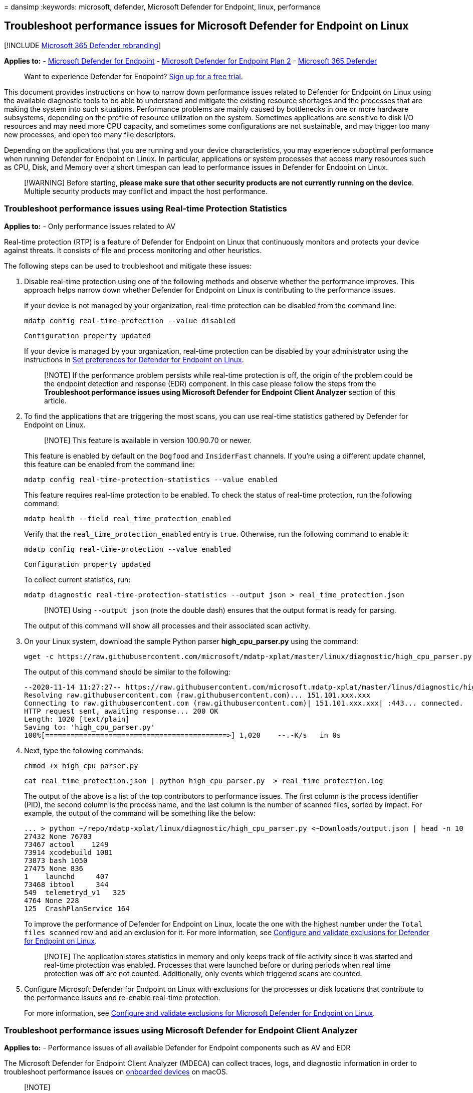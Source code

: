 = 
dansimp
:keywords: microsoft, defender, Microsoft Defender for Endpoint, linux,
performance

== Troubleshoot performance issues for Microsoft Defender for Endpoint on Linux

{empty}[!INCLUDE link:../../includes/microsoft-defender.md[Microsoft 365
Defender rebranding]]

*Applies to:* -
https://go.microsoft.com/fwlink/p/?linkid=2154037[Microsoft Defender for
Endpoint] - https://go.microsoft.com/fwlink/p/?linkid=2154037[Microsoft
Defender for Endpoint Plan 2] -
https://go.microsoft.com/fwlink/?linkid=2118804[Microsoft 365 Defender]

____
Want to experience Defender for Endpoint?
https://signup.microsoft.com/create-account/signup?products=7f379fee-c4f9-4278-b0a1-e4c8c2fcdf7e&ru=https://aka.ms/MDEp2OpenTrial?ocid=docs-wdatp-investigateip-abovefoldlink[Sign
up for a free trial.]
____

This document provides instructions on how to narrow down performance
issues related to Defender for Endpoint on Linux using the available
diagnostic tools to be able to understand and mitigate the existing
resource shortages and the processes that are making the system into
such situations. Performance problems are mainly caused by bottlenecks
in one or more hardware subsystems, depending on the profile of resource
utilization on the system. Sometimes applications are sensitive to disk
I/O resources and may need more CPU capacity, and sometimes some
configurations are not sustainable, and may trigger too many new
processes, and open too many file descriptors.

Depending on the applications that you are running and your device
characteristics, you may experience suboptimal performance when running
Defender for Endpoint on Linux. In particular, applications or system
processes that access many resources such as CPU, Disk, and Memory over
a short timespan can lead to performance issues in Defender for Endpoint
on Linux.

____
[!WARNING] Before starting, *please make sure that other security
products are not currently running on the device*. Multiple security
products may conflict and impact the host performance.
____

=== Troubleshoot performance issues using Real-time Protection Statistics

*Applies to:* - Only performance issues related to AV

Real-time protection (RTP) is a feature of Defender for Endpoint on
Linux that continuously monitors and protects your device against
threats. It consists of file and process monitoring and other
heuristics.

The following steps can be used to troubleshoot and mitigate these
issues:

[arabic]
. Disable real-time protection using one of the following methods and
observe whether the performance improves. This approach helps narrow
down whether Defender for Endpoint on Linux is contributing to the
performance issues.
+
If your device is not managed by your organization, real-time protection
can be disabled from the command line:
+
[source,bash]
----
mdatp config real-time-protection --value disabled
----
+
[source,output]
----
Configuration property updated
----
+
If your device is managed by your organization, real-time protection can
be disabled by your administrator using the instructions in
link:linux-preferences.md[Set preferences for Defender for Endpoint on
Linux].
+
____
[!NOTE] If the performance problem persists while real-time protection
is off, the origin of the problem could be the endpoint detection and
response (EDR) component. In this case please follow the steps from the
*Troubleshoot performance issues using Microsoft Defender for Endpoint
Client Analyzer* section of this article.
____
. To find the applications that are triggering the most scans, you can
use real-time statistics gathered by Defender for Endpoint on Linux.
+
____
[!NOTE] This feature is available in version 100.90.70 or newer.
____
+
This feature is enabled by default on the `Dogfood` and `InsiderFast`
channels. If you’re using a different update channel, this feature can
be enabled from the command line:
+
[source,bash]
----
mdatp config real-time-protection-statistics --value enabled
----
+
This feature requires real-time protection to be enabled. To check the
status of real-time protection, run the following command:
+
[source,bash]
----
mdatp health --field real_time_protection_enabled
----
+
Verify that the `real_time_protection_enabled` entry is `true`.
Otherwise, run the following command to enable it:
+
[source,bash]
----
mdatp config real-time-protection --value enabled
----
+
[source,output]
----
Configuration property updated
----
+
To collect current statistics, run:
+
[source,bash]
----
mdatp diagnostic real-time-protection-statistics --output json > real_time_protection.json
----
+
____
[!NOTE] Using `--output json` (note the double dash) ensures that the
output format is ready for parsing.
____
+
The output of this command will show all processes and their associated
scan activity.
. On your Linux system, download the sample Python parser
*high_cpu_parser.py* using the command:
+
[source,bash]
----
wget -c https://raw.githubusercontent.com/microsoft/mdatp-xplat/master/linux/diagnostic/high_cpu_parser.py
----
+
The output of this command should be similar to the following:
+
[source,output]
----
--2020-11-14 11:27:27-- https://raw.githubusercontent.com/microsoft.mdatp-xplat/master/linus/diagnostic/high_cpu_parser.py
Resolving raw.githubusercontent.com (raw.githubusercontent.com)... 151.101.xxx.xxx
Connecting to raw.githubusercontent.com (raw.githubusercontent.com)| 151.101.xxx.xxx| :443... connected.
HTTP request sent, awaiting response... 200 OK
Length: 1020 [text/plain]
Saving to: 'high_cpu_parser.py'
100%[===========================================>] 1,020    --.-K/s   in 0s
----
. Next, type the following commands:
+
[source,bash]
----
chmod +x high_cpu_parser.py
----
+
[source,bash]
----
cat real_time_protection.json | python high_cpu_parser.py  > real_time_protection.log
----
+
The output of the above is a list of the top contributors to performance
issues. The first column is the process identifier (PID), the second
column is the process name, and the last column is the number of scanned
files, sorted by impact. For example, the output of the command will be
something like the below:
+
[source,output]
----
... > python ~/repo/mdatp-xplat/linux/diagnostic/high_cpu_parser.py <~Downloads/output.json | head -n 10
27432 None 76703
73467 actool    1249
73914 xcodebuild 1081
73873 bash 1050
27475 None 836
1    launchd     407
73468 ibtool     344
549  telemetryd_v1   325
4764 None 228
125  CrashPlanService 164
----
+
To improve the performance of Defender for Endpoint on Linux, locate the
one with the highest number under the `Total files scanned` row and add
an exclusion for it. For more information, see
link:linux-exclusions.md[Configure and validate exclusions for Defender
for Endpoint on Linux].
+
____
[!NOTE] The application stores statistics in memory and only keeps track
of file activity since it was started and real-time protection was
enabled. Processes that were launched before or during periods when real
time protection was off are not counted. Additionally, only events which
triggered scans are counted.
____
. Configure Microsoft Defender for Endpoint on Linux with exclusions for
the processes or disk locations that contribute to the performance
issues and re-enable real-time protection.
+
For more information, see link:linux-exclusions.md[Configure and
validate exclusions for Microsoft Defender for Endpoint on Linux].

=== Troubleshoot performance issues using Microsoft Defender for Endpoint Client Analyzer

*Applies to:* - Performance issues of all available Defender for
Endpoint components such as AV and EDR

The Microsoft Defender for Endpoint Client Analyzer (MDECA) can collect
traces, logs, and diagnostic information in order to troubleshoot
performance issues on
link:/microsoft-365/security/defender-endpoint/onboard-configure[onboarded
devices] on macOS.

____
{empty}[!NOTE]

* The Microsoft Defender for Endpoint Client Analyzer tool is regularly
used by Microsoft Customer Support Services (CSS) to collect information
such as (but not limited to) IP addresses, PC names that will help
troubleshoot issues you may be experiencing with Microsoft Defender for
Endpoint. For more information about our privacy statement, see
https://privacy.microsoft.com/privacystatement[Microsoft Privacy
Statement].
* As a general best practice, it is recommended to update the
link:mac-whatsnew.md[Microsoft Defender for Endpoint agent to latest
available version] and confirming that the issue still persists before
investigating further.
____

To run the client analyzer for troubleshooting performance issues, see
link:run-analyzer-macos-linux.md[Run the client analyzer on macOS and
Linux].

____
[!NOTE] In case after following the above steps, the performance problem
persists, please contact customer support for further instructions and
mitigation.
____

=== See also

* link:health-status.md[Investigate agent health issues]
